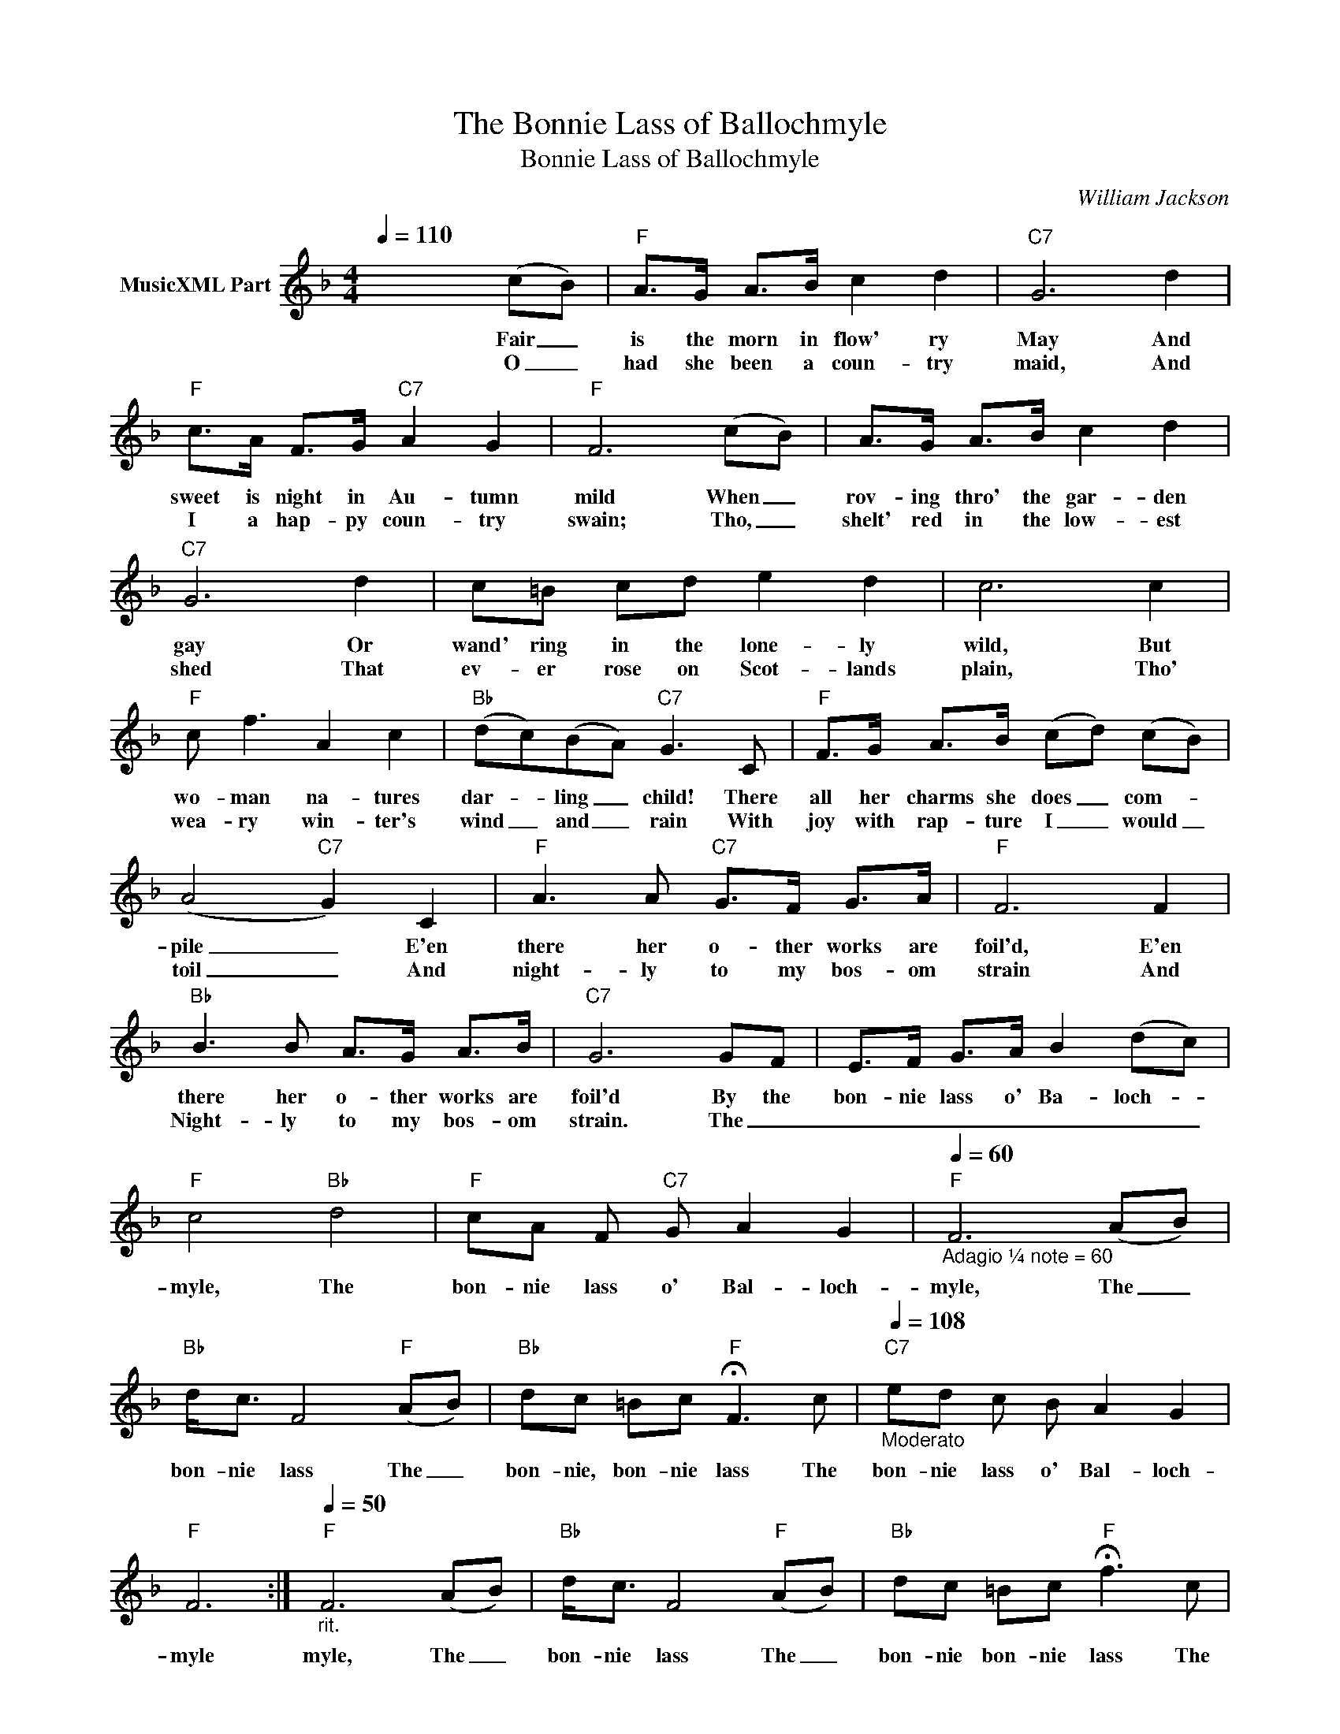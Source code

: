 X:1
T:The Bonnie Lass of Ballochmyle
T:Bonnie Lass of Ballochmyle
C:William Jackson
Z:All Rights Reserved
L:1/8
Q:1/4=110
M:4/4
K:F
V:1 treble nm="MusicXML Part"
%%MIDI program 0
%%MIDI control 7 102
%%MIDI control 10 64
V:1
 x6 (cB) |"F" A>G A>B c2 d2 |"C7" G6 d2 |"F" c>A F>G"C7" A2 G2 |"F" F6 (cB) | A>G A>B c2 d2 | %6
w: Fair _|is the morn in flow' ry|May And|sweet is night in Au- tumn|mild When _|rov- ing thro' the gar- den|
w: O _|had she been a coun- try|maid, And|I a hap- py coun- try|swain; Tho, _|shelt' red in the low- est|
"C7" G6 d2 | c=B cd e2 d2 | c6 c2 |"F" c f3 A2 c2 |"Bb" (dc)(BA)"C7" G3 C |"F" F>G A>B (cd) (cB) | %12
w: gay Or|wand' ring in the lone- ly|wild, But|wo- man na- tures|dar- * ling _ child! There|all her charms she does _ com- *|
w: shed That|ev- er rose on Scot- lands|plain, Tho'|wea- ry win- ter's|wind _ and _ rain With|joy with rap- ture I _ would _|
 (A4"C7" G2) C2 |"F" A3 A"C7" G>F G>A |"F" F6 F2 |"Bb" B3 B A>G A>B |"C7" G6 GF | E>F G>A B2 (dc) | %18
w: pile _ E'en|there her o- ther works are|foil'd, E'en|there her o- ther works are|foil'd By the|bon- nie lass o' Ba- loch- *|
w: toil _ And|night- ly to my bos- om|strain And|Night- ly to my bos- om|strain. The _|_ _ _ _ _ _ _|
"F" c4"Bb" d4 |"F" cA F"C7" G A2 G2 |"F"[Q:1/4=60]"_Adagio ¼ note = 60" F6 (AB) | %21
w: myle, The|bon- nie lass o' Bal- loch-|myle, The _|
w: |||
"Bb" d<c F4"F" (AB) |"Bb" dc =Bc"F" !fermata!F3 c |"C7"[Q:1/4=108]"_Moderato" ed c B A2 G2 | %24
w: bon- nie lass The _|bon- nie, bon- nie lass The|bon- nie lass o' Bal- loch-|
w: |||
"F" F6 :|"F"[Q:1/4=50]"_rit." F6 (AB) |"Bb" d<c F4"F" (AB) |"Bb" dc =Bc"F" !fermata!f3 c | %28
w: myle|myle, The _|bon- nie lass The _|bon- nie bon- nie lass The|
w: ||||
"C7" ed c B A2 G2 |"F" F6 |] %30
w: bon- nie lass o' Bal- loch-|myle|
w: ||

